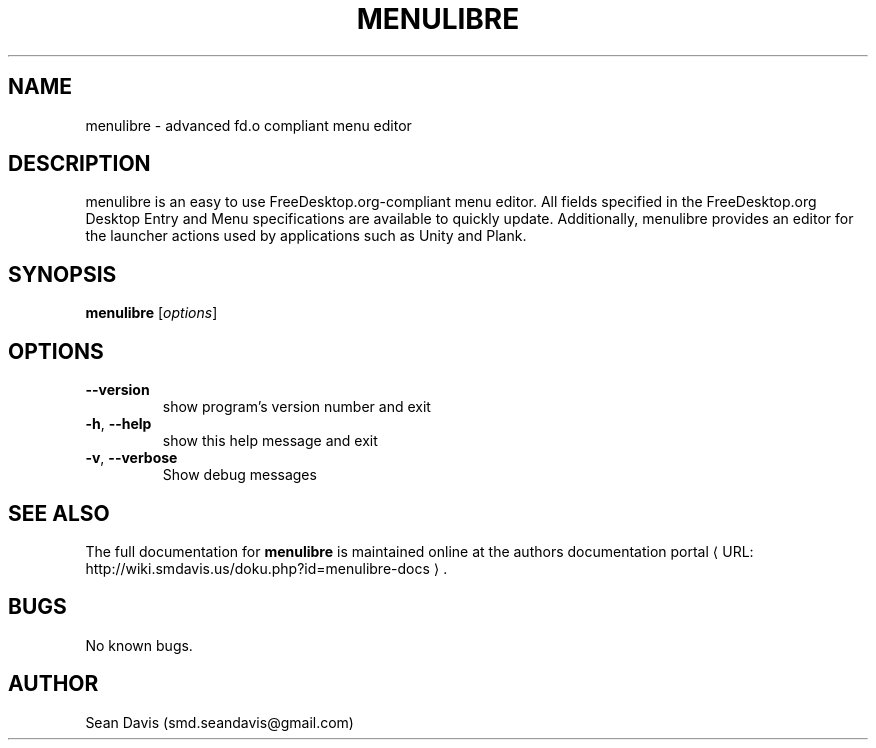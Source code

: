 .de URL
\\$2 \(laURL: \\$1 \(ra\\$3
..
.if \n[.g] .mso www.tmac
.TH MENULIBRE "1" "January 2014" "menulibre 2.0" "User Commands"
.SH NAME
menulibre \- advanced fd.o compliant menu editor
.SH DESCRIPTION
menulibre is an easy to use FreeDesktop.org-compliant menu editor. All fields specified in the FreeDesktop.org Desktop Entry and Menu specifications are available to quickly update. Additionally, menulibre provides an editor for the launcher actions used by applications such as Unity and Plank.
.SH SYNOPSIS
.B menulibre
[\fIoptions\fR]
.SH OPTIONS
.TP
\fB\-\-version\fR
show program's version number and exit
.TP
\fB\-h\fR, \fB\-\-help\fR
show this help message and exit
.TP
\fB\-v\fR, \fB\-\-verbose\fR
Show debug messages
.SH "SEE ALSO"
The full documentation for
.B menulibre
is maintained online at
.URL "http://wiki.smdavis.us/doku.php?id=menulibre-docs" "the authors documentation portal" "."
.SH BUGS
No known bugs.
.SH AUTHOR
Sean Davis (smd.seandavis@gmail.com)
